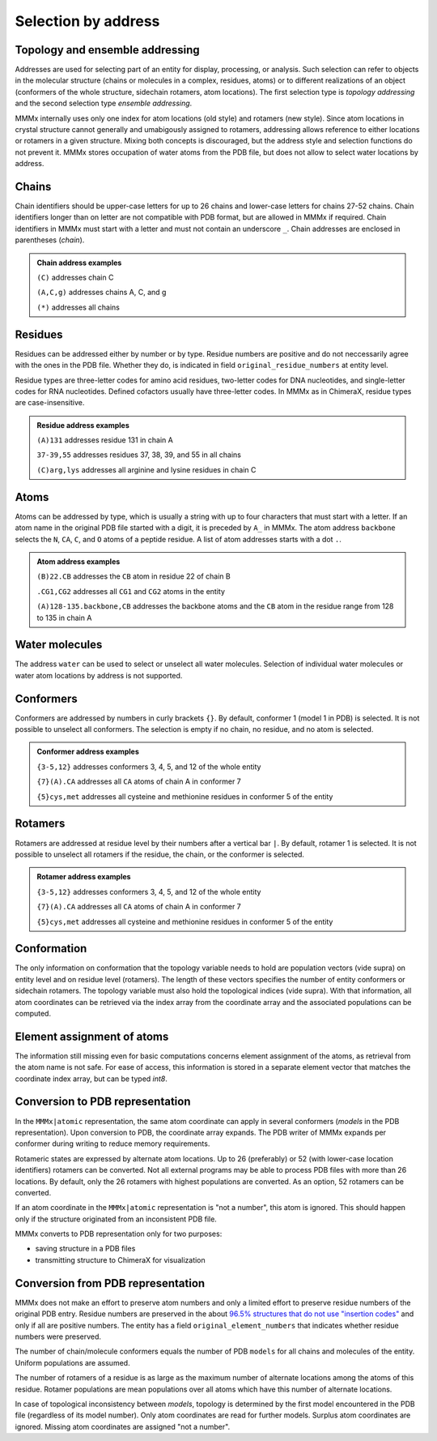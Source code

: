.. _MMMx_addresses:

Selection by address
==========================

Topology and ensemble addressing
---------------------------------

Addresses are used for selecting part of an entity for display, processing, or analysis. 
Such selection can refer to objects in the molecular structure (chains or molecules in a complex, residues, atoms) or to different realizations of an object (conformers of the whole structure, sidechain rotamers, atom locations).
The first selection type is *topology addressing*  and the second selection type *ensemble addressing*.

MMMx internally uses only one index for atom locations (old style) and rotamers (new style). 
Since atom locations in crystal structure cannot generally and umabigously assigned to rotamers, addressing allows reference to either locations or rotamers in a given structure.
Mixing both concepts is discouraged, but the address style and selection functions do not prevent it.
MMMx stores occupation of water atoms from the PDB file, but does not allow to select water locations by address.

Chains
--------

Chain identifiers should be upper-case letters for up to 26 chains and lower-case letters for chains 27-52 chains. Chain identifiers longer than on letter are not compatible with PDB format, but are allowed in MMMx if required.
Chain identifiers in MMMx must start with a letter and must not contain an underscore ``_``. Chain addresses are enclosed in parentheses (*chain*). 

.. admonition:: Chain address examples

     ``(C)``  addresses chain C
	 
     ``(A,C,g)`` addresses chains A, C, and g
	 
     ``(*)`` addresses all chains
	 
   
Residues
---------

Residues can be addressed either by number or by type. Residue numbers are positive and do not neccessarily agree with the ones in the PDB file. Whether they do, is indicated in field ``original_residue_numbers`` at entity level.

Residue types are three-letter codes for amino acid residues, two-letter codes for DNA nucleotides, and single-letter codes for RNA nucleotides. Defined cofactors usually have three-letter codes. In MMMx as in ChimeraX, residue types are case-insensitive.
 
.. admonition:: Residue address examples

     ``(A)131``  addresses residue 131 in chain A
	 
     ``37-39,55`` addresses residues 37, 38, 39, and 55 in all chains
	 
     ``(C)arg,lys`` addresses all arginine and lysine residues in chain C
	 

Atoms
------

Atoms can be addressed by type, which is usually a string with up to four characters that must start with a letter. 
If an atom name in the original PDB file started with a digit, it is preceded by ``A_`` in MMMx.
The atom address ``backbone`` selects the ``N``, ``CA``, ``C``, and ``O`` atoms of a peptide residue.
A list of atom addresses starts with a dot ``.``.

.. admonition:: Atom address examples

     ``(B)22.CB``  addresses the ``CB`` atom in residue 22 of chain B
	 
     ``.CG1,CG2`` addresses all ``CG1`` and ``CG2`` atoms in the entity
	 
     ``(A)128-135.backbone,CB`` addresses the backbone atoms and the ``CB`` atom in the residue range from 128 to 135 in chain A

Water molecules
----------------

The address ``water`` can be used to select or unselect all water molecules. Selection of individual water molecules or water atom locations by address is not supported.

Conformers
----------

Conformers are addressed by numbers in curly brackets ``{}``. By default, conformer 1 (model 1 in PDB) is selected. It is not possible to unselect all conformers. 
The selection is empty if no chain, no residue, and no atom is selected.

.. admonition:: Conformer address examples

     ``{3-5,12}``  addresses conformers 3, 4, 5, and 12 of the whole entity
	 
     ``{7}(A).CA`` addresses all ``CA`` atoms of chain A in conformer 7
	 
     ``{5}cys,met`` addresses all cysteine and methionine residues in conformer 5 of the entity

Rotamers
----------

Rotamers are addressed at residue level by their numbers after a vertical bar ``|``. By default, rotamer 1 is selected. It is not possible to unselect all rotamers if the residue, the chain, or the conformer is selected.

.. admonition:: Rotamer address examples

     ``{3-5,12}``  addresses conformers 3, 4, 5, and 12 of the whole entity
	 
     ``{7}(A).CA`` addresses all ``CA`` atoms of chain A in conformer 7
	 
     ``{5}cys,met`` addresses all cysteine and methionine residues in conformer 5 of the entity


Conformation
------------

The only information on conformation that the topology variable needs to hold are population vectors (vide supra) on entity level and on residue level (rotamers).
The length of these vectors specifies the number of entity conformers or sidechain rotamers. The topology variable must also hold the topological indices (vide supra). 
With that information, all atom coordinates can be retrieved via the index array from the coordinate array and the associated populations can be computed.

Element assignment of atoms
---------------------------

The information still missing even for basic computations concerns element assignment of the atoms, as retrieval from the atom name is not safe. 
For ease of access, this information is stored in a separate element vector that matches the coordinate index array, but can be typed `int8`. 

Conversion to PDB representation
--------------------------------

In the ``MMMx|atomic`` representation, the same atom coordinate can apply in several conformers (*models* in the PDB representation). 
Upon conversion to PDB, the coordinate array expands. The PDB writer of MMMx expands per conformer during writing to reduce memory requirements.

Rotameric states are expressed by alternate atom locations. Up to 26 (preferably) or 52 (with lower-case location identifiers) rotamers can be converted.
Not all external programs may be able to process PDB files with more than 26 locations. By default, only the 26 rotamers with highest populations are converted.
As an option, 52 rotamers can be converted.

If an atom coordinate in the ``MMMx|atomic`` representation is "not a number", this atom is ignored. 
This should happen only if the structure originated from an inconsistent PDB file.

MMMx converts to PDB representation only for two purposes:

* saving structure in a PDB files

* transmitting structure to ChimeraX for visualization

Conversion from PDB representation
----------------------------------

MMMx does not make an effort to preserve atom numbers and only a limited effort to preserve residue numbers of the original PDB entry. 
Residue numbers are preserved in the about `96.5% structures that do not use "insertion codes"`__ and only if all are positive numbers.  
The entity has a field ``original_element_numbers`` that indicates whether residue numbers were preserved.

.. __: http://mmcif.wwpdb.org/dictionaries/mmcif_pdbx_v40.dic/Items/_atom_site.pdbx_PDB_ins_code.html

The number of chain/molecule conformers equals the number of PDB ``models`` for all chains and molecules of the entity. Uniform populations are assumed.

The number of rotamers of a residue is as large as the maximum number of alternate locations among the atoms of this residue. 
Rotamer populations are mean populations over all atoms which have this number of alternate locations.

In case of topological inconsistency between *models*, topology is determined by the first model encountered in the PDB file (regardless of its model number).
Only atom coordinates are read for further models. Surplus atom coordinates are ignored. Missing atom coordinates are assigned "not a number".